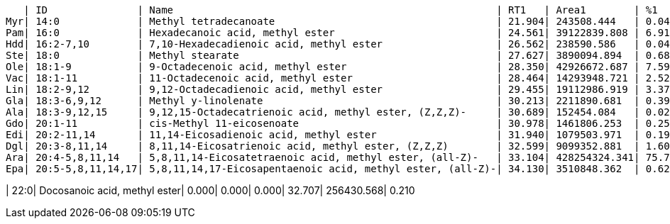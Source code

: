    | ID               | Name                                                      | RT1   | Area1        | %1    | RT2   | Area2       | %2
Myr| 14:0             | Methyl tetradecanoate                                     | 21.904| 243508.444   | 0.043 | 0.000 | 0.000       | 0.000
Pam| 16:0             | Hexadecanoic acid, methyl ester                           | 24.561| 39122839.808 | 6.917 | 24.554| 4701247.479 | 3.853
Hdd| 16:2-7,10        | 7,10-Hexadecadienoic acid, methyl ester                   | 26.562| 238590.586   | 0.042 | 0.000 | 0.000       | 0.000
Ste| 18:0             | Methyl stearate                                           | 27.627| 3890094.894  | 0.688 | 27.614| 2217427.602 | 1.818
Ole| 18:1-9           | 9-Octadecenoic acid, methyl ester                         | 28.350| 42926672.687 | 7.590 | 28.342| 26241646.418| 21.509
Vac| 18:1-11          | 11-Octadecenoic acid, methyl ester                        | 28.464| 14293948.721 | 2.527 | 28.460| 2296477.974 | 1.882
Lin| 18:2-9,12        | 9,12-Octadecadienoic acid, methyl ester                   | 29.455| 19112986.919 | 3.379 | 29.446| 19864910.321| 16.283
Gla| 18:3-6,9,12      | Methyl y-linolenate                                       | 30.213| 2211890.681  | 0.391 | 30.202| 1364588.884 | 1.119
Ala| 18:3-9,12,15     | 9,12,15-Octadecatrienoic acid, methyl ester, (Z,Z,Z)-     | 30.689| 152454.084   | 0.027 | 0.000 | 0.000       | 0.000
Gdo| 20:1-11          | cis-Methyl 11-eicosenoate                                 | 30.978| 1461806.253  | 0.258 | 0.000 | 0.000       | 0.000
Edi| 20:2-11,14       | 11,14-Eicosadienoic acid, methyl ester                    | 31.940| 1079503.971  | 0.191 | 31.929| 287066.341  | 0.235
Dgl| 20:3-8,11,14     | 8,11,14-Eicosatrienoic acid, methyl ester, (Z,Z,Z)        | 32.599| 9099352.881  | 1.609 | 32.578| 637366.073  | 0.522
Ara| 20:4-5,8,11,14   | 5,8,11,14-Eicosatetraenoic acid, methyl ester, (all-Z)-   | 33.104| 428254324.341| 75.717| 33.061| 64134196.390| 52.568
Epa| 20:5-5,8,11,14,17| 5,8,11,14,17-Eicosapentaenoic acid, methyl ester, (all-Z)-| 34.130| 3510848.362  | 0.621 | 0.000 | 0.000       | 0.000

| 22:0| Docosanoic acid, methyl ester| 0.000| 0.000| 0.000| 32.707| 256430.568| 0.210